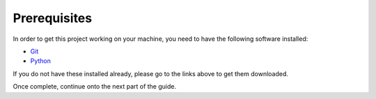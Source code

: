 .. This document walks through installations that are required to get the project working locally.

Prerequisites
=============

In order to get this project working on your machine, you need to have the following software installed:

- `Git`_
- `Python`_

.. _Git: https://git-scm.com/download/win
.. _Python: https://www.python.org/ftp/python/3.10.1/python-3.10.1-amd64.exe

If you do not have these installed already, please go to the links above to get them downloaded.

Once complete, continue onto the next part of the guide.